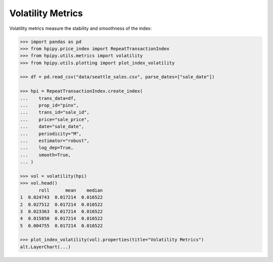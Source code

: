 Volatility Metrics
==================

Volatility metrics measure the stability and smoothness of the index:

.. code-block:: python

    >>> import pandas as pd
    >>> from hpipy.price_index import RepeatTransactionIndex
    >>> from hpipy.utils.metrics import volatility
    >>> from hpipy.utils.plotting import plot_index_volatility

    >>> df = pd.read_csv("data/seattle_sales.csv", parse_dates=["sale_date"])

    >>> hpi = RepeatTransactionIndex.create_index(
    ...    trans_data=df,
    ...    prop_id="pinx",
    ...    trans_id="sale_id",
    ...    price="sale_price",
    ...    date="sale_date",
    ...    periodicity="M",
    ...    estimator="robust",
    ...    log_dep=True,
    ...    smooth=True,
    ... )

    >>> vol = volatility(hpi)
    >>> vol.head()
           roll      mean    median
    1  0.024743  0.017214  0.016522
    2  0.027512  0.017214  0.016522
    3  0.023363  0.017214  0.016522
    4  0.015850  0.017214  0.016522
    5  0.004755  0.017214  0.016522

    >>> plot_index_volatility(vol).properties(title="Volatility Metrics")
    alt.LayerChart(...)

.. invisible-altair-plot::

    import pandas as pd
    from hpipy.price_index import RepeatTransactionIndex
    from hpipy.utils.metrics import volatility
    from hpipy.utils.plotting import plot_index_volatility
    df = pd.read_csv("data/seattle_sales.csv", parse_dates=["sale_date"])
    hpi = RepeatTransactionIndex.create_index(
       trans_data=df,
       prop_id="pinx",
       trans_id="sale_id",
       price="sale_price",
       date="sale_date",
       periodicity="M",
       estimator="robust",
       log_dep=True,
       smooth=True,
    )
    vol = volatility(hpi)
    chart = plot_index_volatility(vol).properties(title="Volatility Metrics", width=600)
